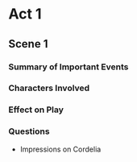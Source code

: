 #+BRAIN_PARENTS: King%20Lear

* Act 1
** Scene 1
*** Summary of Important Events
*** Characters Involved
*** Effect on Play
*** Questions
    - Impressions on Cordelia
